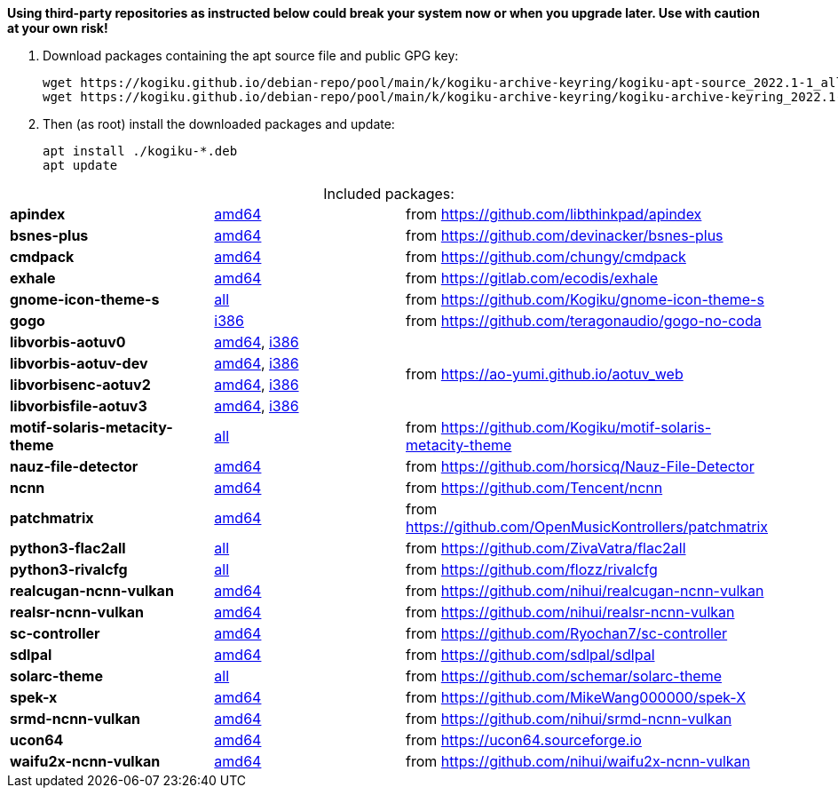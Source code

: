 *Using third-party repositories as instructed below could break your system now or when you upgrade later.
Use with caution at your own risk!*

. Download packages containing the apt source file and public GPG key:
+
----
wget https://kogiku.github.io/debian-repo/pool/main/k/kogiku-archive-keyring/kogiku-apt-source_2022.1-1_all.deb
wget https://kogiku.github.io/debian-repo/pool/main/k/kogiku-archive-keyring/kogiku-archive-keyring_2022.1-1_all.deb
----

. Then (as root) install the downloaded packages and update:
+
----
apt install ./kogiku-*.deb
apt update
----

[caption=]
.Included packages:
[%noheader]
|====

|*apindex* |https://kogiku.github.io/debian-repo/pool/main/a/apindex/apindex_2.2-3_amd64.deb[amd64]|from https://github.com/libthinkpad/apindex

|*bsnes-plus*
|https://kogiku.github.io/debian-repo/pool/main/b/bsnes-plus/bsnes-plus_05-4_amd64.deb[amd64]
|from https://github.com/devinacker/bsnes-plus

|*cmdpack*
|https://kogiku.github.io/debian-repo/pool/main/c/cmdpack/cmdpack_1.06-2_amd64.deb[amd64]
|from https://github.com/chungy/cmdpack

|*exhale*
|https://kogiku.github.io/debian-repo/pool/main/e/exhale/exhale_1.1.9-1_amd64.deb[amd64]
|from https://gitlab.com/ecodis/exhale

|*gnome-icon-theme-s*
|https://kogiku.github.io/debian-repo/pool/main/g/gnome-icon-theme-s/gnome-icon-theme-s_3.12.0.8-1_all.deb[all]
|from https://github.com/Kogiku/gnome-icon-theme-s

|*gogo*
|https://kogiku.github.io/debian-repo/pool/main/g/gogo-no-coda/gogo_3.13-2_i386.deb[i386]
|from https://github.com/teragonaudio/gogo-no-coda

|*libvorbis-aotuv0*
|https://kogiku.github.io/debian-repo/pool/main/libv/libvorbis-aotuv/libvorbis-aotuv0_1.3.7~b6.03-1_amd64.deb[amd64],
https://kogiku.github.io/debian-repo/pool/main/libv/libvorbis-aotuv/libvorbis-aotuv0_1.3.7~b6.03-1_i386.deb[i386]
.4+.^|from https://ao-yumi.github.io/aotuv_web

|*libvorbis-aotuv-dev*
|https://kogiku.github.io/debian-repo/pool/main/libv/libvorbis-aotuv/libvorbis-aotuv-dev_1.3.7~b6.03-1_amd64.deb[amd64],
https://kogiku.github.io/debian-repo/pool/main/libv/libvorbis-aotuv/libvorbis-aotuv-dev_1.3.7~b6.03-1_i386.deb[i386]

|*libvorbisenc-aotuv2*
|https://kogiku.github.io/debian-repo/pool/main/libv/libvorbis-aotuv/libvorbisenc-aotuv2_1.3.7~b6.03-1_amd64.deb[amd64],
https://kogiku.github.io/debian-repo/pool/main/libv/libvorbis-aotuv/libvorbisenc-aotuv2_1.3.7~b6.03-1_i386.deb[i386]

|*libvorbisfile-aotuv3*
|https://kogiku.github.io/debian-repo/pool/main/libv/libvorbis-aotuv/libvorbisfile-aotuv3_1.3.7~b6.03-1_amd64.deb[amd64],
https://kogiku.github.io/debian-repo/pool/main/libv/libvorbis-aotuv/libvorbisfile-aotuv3_1.3.7~b6.03-1_i386.deb[i386]

|*motif-solaris-metacity-theme*
|https://kogiku.github.io/debian-repo/pool/main/m/motif-solaris-metacity-theme/motif-solaris-metacity-theme_20210725-1_all.deb[all]
|from https://github.com/Kogiku/motif-solaris-metacity-theme

|*nauz-file-detector*
|https://kogiku.github.io/debian-repo/pool/main/n/nauz-file-detector/nauz-file-detector_0.08-1_amd64.deb[amd64]
|from https://github.com/horsicq/Nauz-File-Detector

|*ncnn*
|https://kogiku.github.io/debian-repo/pool/main/n/ncnn/ncnn_20220216-1_amd64.deb[amd64]
|from https://github.com/Tencent/ncnn

|*patchmatrix*
|https://kogiku.github.io/debian-repo/pool/main/p/patchmatrix/patchmatrix_0.26.0-2_amd64.deb[amd64]
|from https://github.com/OpenMusicKontrollers/patchmatrix

|*python3-flac2all*
|https://kogiku.github.io/debian-repo/pool/main/f/flac2all/python3-flac2all_5.1+test.v5.6-1_all.deb[all]
|from https://github.com/ZivaVatra/flac2all

|*python3-rivalcfg*
|https://kogiku.github.io/debian-repo/pool/main/r/rivalcfg/python3-rivalcfg_4.5.0-1_all.deb[all]
|from https://github.com/flozz/rivalcfg

|*realcugan-ncnn-vulkan*
|https://kogiku.github.io/debian-repo/pool/main/r/realcugan-ncnn-vulkan/realcugan-ncnn-vulkan_20220318-1_amd64.deb[amd64]
|from https://github.com/nihui/realcugan-ncnn-vulkan

|*realsr-ncnn-vulkan*
|https://kogiku.github.io/debian-repo/pool/main/r/realsr-ncnn-vulkan/realsr-ncnn-vulkan_20210210-2_amd64.deb[amd64]
|from https://github.com/nihui/realsr-ncnn-vulkan

|*sc-controller*
|https://kogiku.github.io/debian-repo/pool/main/s/sc-controller/sc-controller_0.4.8.7-1_amd64.deb[amd64]
|from https://github.com/Ryochan7/sc-controller

|*sdlpal*
|https://kogiku.github.io/debian-repo/pool/main/s/sdlpal/sdlpal_2.0.2021.0214-1_amd64.deb[amd64]
|from https://github.com/sdlpal/sdlpal

|*solarc-theme*
|https://kogiku.github.io/debian-repo/pool/main/s/solarc-theme/solarc-theme_2.0.0+git20201115-1_all.deb[all]
|from https://github.com/schemar/solarc-theme

|*spek-x*
|https://kogiku.github.io/debian-repo/pool/main/s/spek-x/spek-x_0.9.0-1_amd64.deb[amd64]
|from https://github.com/MikeWang000000/spek-X

|*srmd-ncnn-vulkan*
|https://kogiku.github.io/debian-repo/pool/main/s/srmd-ncnn-vulkan/srmd-ncnn-vulkan_20210210-2_amd64.deb[amd64]
|from https://github.com/nihui/srmd-ncnn-vulkan

|*ucon64*
|https://kogiku.github.io/debian-repo/pool/main/u/ucon64/ucon64_2.2.2-1_amd64.deb[amd64]
|from https://ucon64.sourceforge.io

|*waifu2x-ncnn-vulkan*
|https://kogiku.github.io/debian-repo/pool/main/w/waifu2x-ncnn-vulkan/waifu2x-ncnn-vulkan_20210521-2_amd64.deb[amd64]
|from https://github.com/nihui/waifu2x-ncnn-vulkan

|====
